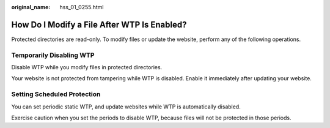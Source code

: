 :original_name: hss_01_0255.html

.. _hss_01_0255:

How Do I Modify a File After WTP Is Enabled?
============================================

Protected directories are read-only. To modify files or update the website, perform any of the following operations.

Temporarily Disabling WTP
-------------------------

Disable WTP while you modify files in protected directories.

Your website is not protected from tampering while WTP is disabled. Enable it immediately after updating your website.

Setting Scheduled Protection
----------------------------

You can set periodic static WTP, and update websites while WTP is automatically disabled.

Exercise caution when you set the periods to disable WTP, because files will not be protected in those periods.
